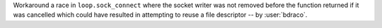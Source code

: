 Workaround a race in ``loop.sock_connect`` where the socket writer was not removed before the function returned if it was cancelled which could have resulted in attempting to reuse a file descriptor -- by :user:`bdraco`.
